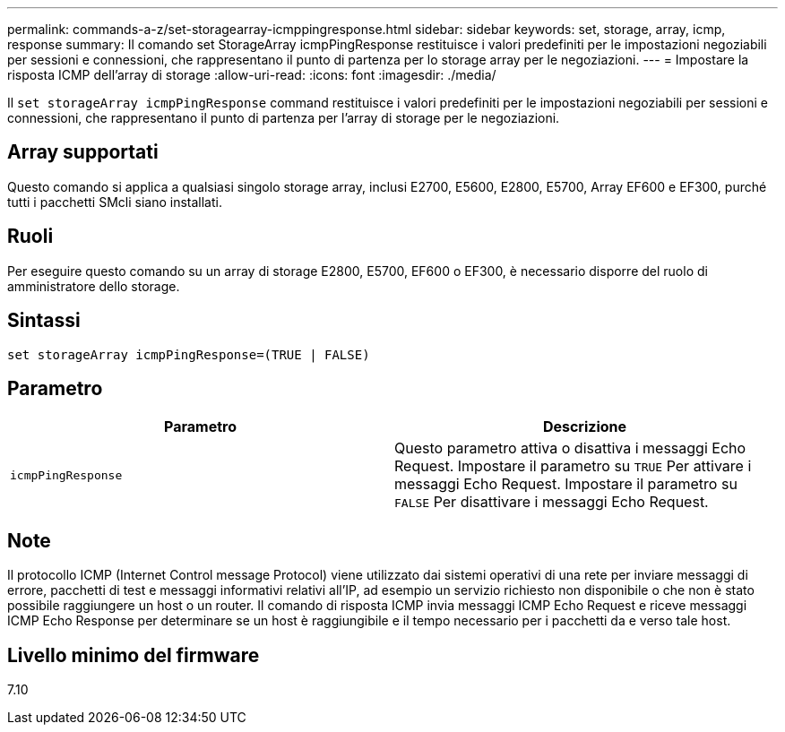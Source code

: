 ---
permalink: commands-a-z/set-storagearray-icmppingresponse.html 
sidebar: sidebar 
keywords: set, storage, array, icmp, response 
summary: Il comando set StorageArray icmpPingResponse restituisce i valori predefiniti per le impostazioni negoziabili per sessioni e connessioni, che rappresentano il punto di partenza per lo storage array per le negoziazioni. 
---
= Impostare la risposta ICMP dell'array di storage
:allow-uri-read: 
:icons: font
:imagesdir: ./media/


[role="lead"]
Il `set storageArray icmpPingResponse` command restituisce i valori predefiniti per le impostazioni negoziabili per sessioni e connessioni, che rappresentano il punto di partenza per l'array di storage per le negoziazioni.



== Array supportati

Questo comando si applica a qualsiasi singolo storage array, inclusi E2700, E5600, E2800, E5700, Array EF600 e EF300, purché tutti i pacchetti SMcli siano installati.



== Ruoli

Per eseguire questo comando su un array di storage E2800, E5700, EF600 o EF300, è necessario disporre del ruolo di amministratore dello storage.



== Sintassi

[listing]
----
set storageArray icmpPingResponse=(TRUE | FALSE)
----


== Parametro

[cols="2*"]
|===
| Parametro | Descrizione 


 a| 
`icmpPingResponse`
 a| 
Questo parametro attiva o disattiva i messaggi Echo Request. Impostare il parametro su `TRUE` Per attivare i messaggi Echo Request. Impostare il parametro su `FALSE` Per disattivare i messaggi Echo Request.

|===


== Note

Il protocollo ICMP (Internet Control message Protocol) viene utilizzato dai sistemi operativi di una rete per inviare messaggi di errore, pacchetti di test e messaggi informativi relativi all'IP, ad esempio un servizio richiesto non disponibile o che non è stato possibile raggiungere un host o un router. Il comando di risposta ICMP invia messaggi ICMP Echo Request e riceve messaggi ICMP Echo Response per determinare se un host è raggiungibile e il tempo necessario per i pacchetti da e verso tale host.



== Livello minimo del firmware

7.10
